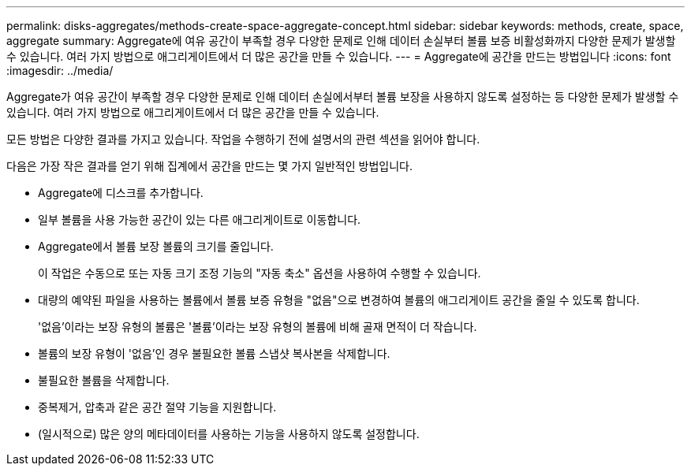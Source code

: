 ---
permalink: disks-aggregates/methods-create-space-aggregate-concept.html 
sidebar: sidebar 
keywords: methods, create, space, aggregate 
summary: Aggregate에 여유 공간이 부족할 경우 다양한 문제로 인해 데이터 손실부터 볼륨 보증 비활성화까지 다양한 문제가 발생할 수 있습니다. 여러 가지 방법으로 애그리게이트에서 더 많은 공간을 만들 수 있습니다. 
---
= Aggregate에 공간을 만드는 방법입니다
:icons: font
:imagesdir: ../media/


[role="lead"]
Aggregate가 여유 공간이 부족할 경우 다양한 문제로 인해 데이터 손실에서부터 볼륨 보장을 사용하지 않도록 설정하는 등 다양한 문제가 발생할 수 있습니다. 여러 가지 방법으로 애그리게이트에서 더 많은 공간을 만들 수 있습니다.

모든 방법은 다양한 결과를 가지고 있습니다. 작업을 수행하기 전에 설명서의 관련 섹션을 읽어야 합니다.

다음은 가장 작은 결과를 얻기 위해 집계에서 공간을 만드는 몇 가지 일반적인 방법입니다.

* Aggregate에 디스크를 추가합니다.
* 일부 볼륨을 사용 가능한 공간이 있는 다른 애그리게이트로 이동합니다.
* Aggregate에서 볼륨 보장 볼륨의 크기를 줄입니다.
+
이 작업은 수동으로 또는 자동 크기 조정 기능의 "자동 축소" 옵션을 사용하여 수행할 수 있습니다.

* 대량의 예약된 파일을 사용하는 볼륨에서 볼륨 보증 유형을 "없음"으로 변경하여 볼륨의 애그리게이트 공간을 줄일 수 있도록 합니다.
+
'없음'이라는 보장 유형의 볼륨은 '볼륨'이라는 보장 유형의 볼륨에 비해 골재 면적이 더 작습니다.

* 볼륨의 보장 유형이 '없음'인 경우 불필요한 볼륨 스냅샷 복사본을 삭제합니다.
* 불필요한 볼륨을 삭제합니다.
* 중복제거, 압축과 같은 공간 절약 기능을 지원합니다.
* (일시적으로) 많은 양의 메타데이터를 사용하는 기능을 사용하지 않도록 설정합니다.

